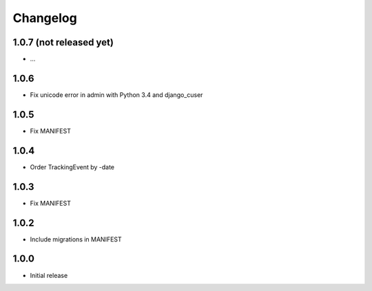 Changelog
---------

1.0.7 (not released yet)
~~~~~~~~~~~~~~~~~~~~~~~~

* ...

1.0.6
~~~~~

* Fix unicode error in admin with Python 3.4 and django_cuser

1.0.5
~~~~~

* Fix MANIFEST

1.0.4
~~~~~

* Order TrackingEvent by -date

1.0.3
~~~~~

* Fix MANIFEST

1.0.2
~~~~~

* Include migrations in MANIFEST

1.0.0
~~~~~

* Initial release
